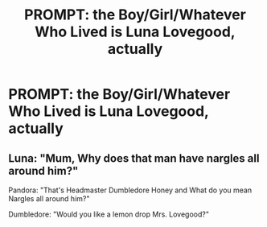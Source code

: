 #+TITLE: PROMPT: the Boy/Girl/Whatever Who Lived is Luna Lovegood, actually

* PROMPT: the Boy/Girl/Whatever Who Lived is Luna Lovegood, actually
:PROPERTIES:
:Author: trichstersongs
:Score: 17
:DateUnix: 1567379947.0
:DateShort: 2019-Sep-02
:FlairText: Prompt
:END:

** Luna: "Mum, Why does that man have nargles all around him?"

Pandora: "That's Headmaster Dumbledore Honey and What do you mean Nargles all around him?"

Dumbledore: "Would you like a lemon drop Mrs. Lovegood?"
:PROPERTIES:
:Author: Shirandomess23times
:Score: 6
:DateUnix: 1567424673.0
:DateShort: 2019-Sep-02
:END:
